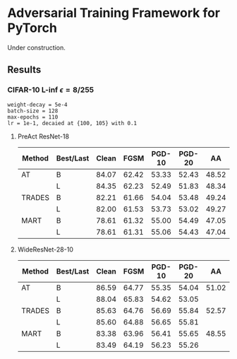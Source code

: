 * Adversarial Training Framework for PyTorch


Under construction.

** Results
*** CIFAR-10 L-inf $\epsilon=8/255$
#+begin_src
weight-decay = 5e-4
batch-size = 128
max-epochs = 110
lr = 1e-1, decaied at {100, 105} with 0.1
#+end_src
**** PreAct ResNet-18
| Method | Best/Last | Clean |  FGSM | PGD-10 | PGD-20 |    AA |
|--------+-----------+-------+-------+--------+--------+-------|
| AT     | B         | 84.07 | 62.42 |  53.33 |  52.43 | 48.52 |
|        | L         | 84.35 | 62.23 |  52.49 |  51.83 | 48.34 |
| TRADES | B         | 82.21 | 61.66 |  54.04 |  53.48 | 49.24 |
|        | L         | 82.00 | 61.53 |  53.73 |  53.02 | 49.27 |
| MART   | B         | 78.61 | 61.32 |  55.00 |  54.49 | 47.05 |
|        | L         | 78.61 | 61.31 |  55.06 |  54.43 | 47.04 |
**** WideResNet-28-10
| Method | Best/Last | Clean |  FGSM | PGD-10 | PGD-20 |    AA |
|--------+-----------+-------+-------+--------+--------+-------|
| AT     | B         | 86.59 | 64.77 |  55.35 |  54.04 | 51.02 |
|        | L         | 88.04 | 65.83 |  54.62 |  53.05 |       |
| TRADES | B         | 85.63 | 64.76 |  56.69 |  55.84 | 52.57 |
|        | L         | 85.60 | 64.88 |  56.65 |  55.81 |       |
| MART   | B         | 83.38 | 63.96 |  56.41 |  55.65 | 48.55 |
|        | L         | 83.49 | 64.19 |  56.23 |  55.26 |       |
